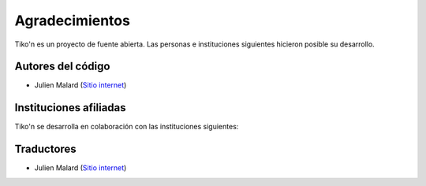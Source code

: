 Agradecimientos
===============

Tiko'n es un proyecto de fuente abierta. Las personas e instituciones siguientes hicieron posible su desarrollo.

Autores del código
------------------

* Julien Malard (`Sitio internet <https://www.researchgate.net/profile/Julien_Malard>`_)

Instituciones afiliadas
-----------------------

Tiko'n se desarrolla en colaboración con las instituciones siguientes:

.. image:: Imágenes/Logo_McGill_IGFS.jpg
   :width: 200
   :align: center
   :alt: Logo McGill

.. image:: Imágenes/Logo_IARNA.jpg
   :width: 200
   :align: center
   :alt: Logo IARNA URL

.. image:: Imágenes/Logo_TaVePa.jpg
   :width: 200
   :align: center
   :alt: Logo TVP

Traductores
-----------
* Julien Malard (`Sitio internet <https://www.researchgate.net/profile/Julien_Malard>`_)
